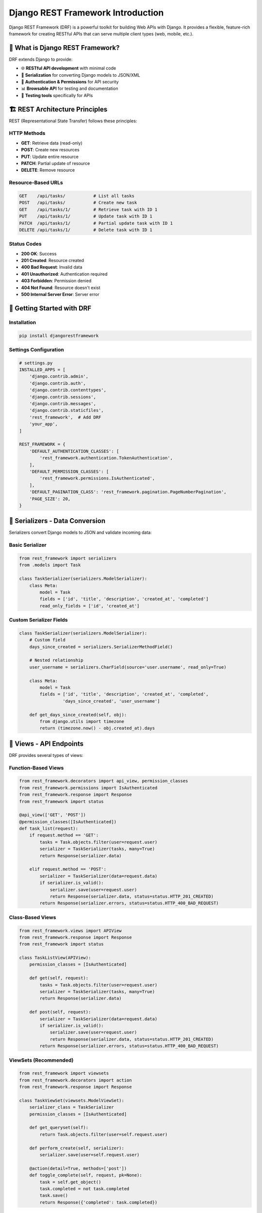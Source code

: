 ======================================
Django REST Framework Introduction
======================================

Django REST Framework (DRF) is a powerful toolkit for building Web APIs with Django. It provides a flexible, feature-rich framework for creating RESTful APIs that can serve multiple client types (web, mobile, etc.).

🎯 What is Django REST Framework?
=================================

DRF extends Django to provide:

* 🌐 **RESTful API development** with minimal code
* 📝 **Serialization** for converting Django models to JSON/XML
* 🔐 **Authentication & Permissions** for API security
* 📊 **Browsable API** for testing and documentation
* 🧪 **Testing tools** specifically for APIs

🏗️ REST Architecture Principles
===============================

REST (Representational State Transfer) follows these principles:

HTTP Methods
------------

* **GET**: Retrieve data (read-only)
* **POST**: Create new resources
* **PUT**: Update entire resource
* **PATCH**: Partial update of resource
* **DELETE**: Remove resource

Resource-Based URLs
-------------------

.. code-block:: text

    GET    /api/tasks/           # List all tasks
    POST   /api/tasks/           # Create new task
    GET    /api/tasks/1/         # Retrieve task with ID 1
    PUT    /api/tasks/1/         # Update task with ID 1
    PATCH  /api/tasks/1/         # Partial update task with ID 1
    DELETE /api/tasks/1/         # Delete task with ID 1

Status Codes
------------

* **200 OK**: Success
* **201 Created**: Resource created
* **400 Bad Request**: Invalid data
* **401 Unauthorized**: Authentication required
* **403 Forbidden**: Permission denied
* **404 Not Found**: Resource doesn't exist
* **500 Internal Server Error**: Server error

🚀 Getting Started with DRF
===========================

Installation
------------

.. code-block:: bash

    pip install djangorestframework

Settings Configuration
----------------------

.. code-block:: python

    # settings.py
    INSTALLED_APPS = [
        'django.contrib.admin',
        'django.contrib.auth',
        'django.contrib.contenttypes',
        'django.contrib.sessions',
        'django.contrib.messages',
        'django.contrib.staticfiles',
        'rest_framework',  # Add DRF
        'your_app',
    ]

    REST_FRAMEWORK = {
        'DEFAULT_AUTHENTICATION_CLASSES': [
            'rest_framework.authentication.TokenAuthentication',
        ],
        'DEFAULT_PERMISSION_CLASSES': [
            'rest_framework.permissions.IsAuthenticated',
        ],
        'DEFAULT_PAGINATION_CLASS': 'rest_framework.pagination.PageNumberPagination',
        'PAGE_SIZE': 20,
    }

📝 Serializers - Data Conversion
================================

Serializers convert Django models to JSON and validate incoming data:

Basic Serializer
----------------

.. code-block:: python

    from rest_framework import serializers
    from .models import Task

    class TaskSerializer(serializers.ModelSerializer):
        class Meta:
            model = Task
            fields = ['id', 'title', 'description', 'created_at', 'completed']
            read_only_fields = ['id', 'created_at']

Custom Serializer Fields
------------------------

.. code-block:: python

    class TaskSerializer(serializers.ModelSerializer):
        # Custom field
        days_since_created = serializers.SerializerMethodField()
        
        # Nested relationship
        user_username = serializers.CharField(source='user.username', read_only=True)
        
        class Meta:
            model = Task
            fields = ['id', 'title', 'description', 'created_at', 'completed', 
                     'days_since_created', 'user_username']
        
        def get_days_since_created(self, obj):
            from django.utils import timezone
            return (timezone.now() - obj.created_at).days

👀 Views - API Endpoints
========================

DRF provides several types of views:

Function-Based Views
--------------------

.. code-block:: python

    from rest_framework.decorators import api_view, permission_classes
    from rest_framework.permissions import IsAuthenticated
    from rest_framework.response import Response
    from rest_framework import status

    @api_view(['GET', 'POST'])
    @permission_classes([IsAuthenticated])
    def task_list(request):
        if request.method == 'GET':
            tasks = Task.objects.filter(user=request.user)
            serializer = TaskSerializer(tasks, many=True)
            return Response(serializer.data)
        
        elif request.method == 'POST':
            serializer = TaskSerializer(data=request.data)
            if serializer.is_valid():
                serializer.save(user=request.user)
                return Response(serializer.data, status=status.HTTP_201_CREATED)
            return Response(serializer.errors, status=status.HTTP_400_BAD_REQUEST)

Class-Based Views
-----------------

.. code-block:: python

    from rest_framework.views import APIView
    from rest_framework.response import Response
    from rest_framework import status

    class TaskListView(APIView):
        permission_classes = [IsAuthenticated]
        
        def get(self, request):
            tasks = Task.objects.filter(user=request.user)
            serializer = TaskSerializer(tasks, many=True)
            return Response(serializer.data)
        
        def post(self, request):
            serializer = TaskSerializer(data=request.data)
            if serializer.is_valid():
                serializer.save(user=request.user)
                return Response(serializer.data, status=status.HTTP_201_CREATED)
            return Response(serializer.errors, status=status.HTTP_400_BAD_REQUEST)

ViewSets (Recommended)
---------------------

.. code-block:: python

    from rest_framework import viewsets
    from rest_framework.decorators import action
    from rest_framework.response import Response

    class TaskViewSet(viewsets.ModelViewSet):
        serializer_class = TaskSerializer
        permission_classes = [IsAuthenticated]
        
        def get_queryset(self):
            return Task.objects.filter(user=self.request.user)
        
        def perform_create(self, serializer):
            serializer.save(user=self.request.user)
        
        @action(detail=True, methods=['post'])
        def toggle_complete(self, request, pk=None):
            task = self.get_object()
            task.completed = not task.completed
            task.save()
            return Response({'completed': task.completed})

🔗 URL Routing
==============

Manual URL Patterns
-------------------

.. code-block:: python

    from django.urls import path
    from . import views

    urlpatterns = [
        path('tasks/', views.TaskListView.as_view(), name='task-list'),
        path('tasks/<int:pk>/', views.TaskDetailView.as_view(), name='task-detail'),
    ]

Router (For ViewSets)
--------------------

.. code-block:: python

    from rest_framework.routers import DefaultRouter
    from django.urls import path, include
    from . import views

    router = DefaultRouter()
    router.register(r'tasks', views.TaskViewSet, basename='task')
    router.register(r'todos', views.TodoViewSet, basename='todo')

    urlpatterns = [
        path('api/', include(router.urls)),
    ]

🎯 Our Todo App API Structure
=============================

Let's examine our todo application's API:

Task API
--------

.. code-block:: python

    class TaskViewSet(viewsets.ModelViewSet):
        serializer_class = TaskSerializer
        permission_classes = [IsAuthenticated]
        
        def get_queryset(self):
            return Task.objects.filter(user=self.request.user)
        
        def perform_create(self, serializer):
            serializer.save(user=self.request.user)
        
        @action(detail=True, methods=['get'])
        def todos(self, request, pk=None):
            """Get all todos for a specific task."""
            task = self.get_object()
            todos = Todo.objects.filter(task=task)
            serializer = TodoSerializer(todos, many=True)
            return Response(serializer.data)

Todo API
--------

.. code-block:: python

    class TodoViewSet(viewsets.ModelViewSet):
        serializer_class = TodoSerializer
        permission_classes = [IsAuthenticated]
        
        def get_queryset(self):
            return Todo.objects.filter(user=self.request.user)
        
        def perform_create(self, serializer):
            serializer.save(user=self.request.user)
        
        @action(detail=True, methods=['post'])
        def toggle_complete(self, request, pk=None):
            """Toggle todo completion status."""
            todo = self.get_object()
            todo.completed = not todo.completed
            todo.save()
            return Response({'completed': todo.completed})

API Endpoints Generated
----------------------

.. code-block:: text

    GET    /api/tasks/              # List user's tasks
    POST   /api/tasks/              # Create new task
    GET    /api/tasks/{id}/         # Get specific task
    PUT    /api/tasks/{id}/         # Update task
    PATCH  /api/tasks/{id}/         # Partial update task
    DELETE /api/tasks/{id}/         # Delete task
    GET    /api/tasks/{id}/todos/   # Get todos for task

    GET    /api/todos/              # List user's todos
    POST   /api/todos/              # Create new todo
    GET    /api/todos/{id}/         # Get specific todo
    PUT    /api/todos/{id}/         # Update todo
    PATCH  /api/todos/{id}/         # Partial update todo
    DELETE /api/todos/{id}/         # Delete todo
    POST   /api/todos/{id}/toggle_complete/  # Toggle completion

🔐 Authentication
=================

Token Authentication Setup
--------------------------

.. code-block:: python

    # settings.py
    INSTALLED_APPS = [
        # ...
        'rest_framework.authtoken',
    ]

    REST_FRAMEWORK = {
        'DEFAULT_AUTHENTICATION_CLASSES': [
            'rest_framework.authentication.TokenAuthentication',
        ],
    }

.. code-block:: bash

    # Create tokens for existing users
    python manage.py drf_create_token <username>

Custom Login API
----------------

.. code-block:: python

    from rest_framework.views import APIView
    from rest_framework.response import Response
    from rest_framework import status
    from django.contrib.auth import authenticate
    from rest_framework.authtoken.models import Token

    class APILoginView(APIView):
        def post(self, request):
            username = request.data.get('username')
            password = request.data.get('password')
            
            if username and password:
                user = authenticate(username=username, password=password)
                if user:
                    token, created = Token.objects.get_or_create(user=user)
                    return Response({
                        'token': token.key,
                        'user_id': user.id,
                        'username': user.username
                    })
                else:
                    return Response(
                        {'error': 'Invalid credentials'}, 
                        status=status.HTTP_401_UNAUTHORIZED
                    )
            else:
                return Response(
                    {'error': 'Username and password required'}, 
                    status=status.HTTP_400_BAD_REQUEST
                )

Using Authentication in Requests
--------------------------------

.. code-block:: javascript

    // Frontend usage
    const token = localStorage.getItem('auth_token');

    fetch('/api/tasks/', {
        headers: {
            'Authorization': `Token ${token}`,
            'Content-Type': 'application/json',
        }
    })

🛡️ Permissions
===============

Built-in Permissions
--------------------

.. code-block:: python

    from rest_framework.permissions import (
        IsAuthenticated,
        IsAuthenticatedOrReadOnly,
        AllowAny,
        IsAdminUser
    )

    class TaskViewSet(viewsets.ModelViewSet):
        serializer_class = TaskSerializer
        permission_classes = [IsAuthenticated]  # Only authenticated users

Custom Permissions
------------------

.. code-block:: python

    from rest_framework import permissions

    class IsOwnerOrReadOnly(permissions.BasePermission):
        """Custom permission to only allow owners to edit their tasks."""
        
        def has_object_permission(self, request, view, obj):
            # Read permissions for any request
            if request.method in permissions.SAFE_METHODS:
                return True
            
            # Write permissions only to the owner
            return obj.user == request.user

    class TaskViewSet(viewsets.ModelViewSet):
        serializer_class = TaskSerializer
        permission_classes = [IsAuthenticated, IsOwnerOrReadOnly]

📊 Browsable API
================

DRF provides a web interface for testing APIs:

.. code-block:: python

    # urls.py
    from rest_framework import urls

    urlpatterns = [
        path('api-auth/', include('rest_framework.urls')),  # Login/logout for browsable API
        path('api/', include(router.urls)),
    ]

Visit ``http://localhost:8000/api/tasks/`` in your browser to see the browsable API interface.

🧪 Testing APIs
===============

.. code-block:: python

    from rest_framework.test import APITestCase
    from rest_framework import status
    from django.contrib.auth.models import User
    from rest_framework.authtoken.models import Token
    from .models import Task

    class TaskAPITest(APITestCase):
        def setUp(self):
            self.user = User.objects.create_user(
                username='testuser',
                password='testpass123'
            )
            self.token = Token.objects.create(user=self.user)
            self.client.credentials(HTTP_AUTHORIZATION='Token ' + self.token.key)
        
        def test_create_task(self):
            """Test creating a task via API."""
            data = {'title': 'Test Task', 'description': 'Test Description'}
            response = self.client.post('/api/tasks/', data, format='json')
            self.assertEqual(response.status_code, status.HTTP_201_CREATED)
            self.assertEqual(Task.objects.count(), 1)
            self.assertEqual(Task.objects.get().title, 'Test Task')
        
        def test_list_tasks(self):
            """Test listing user's tasks."""
            Task.objects.create(title='Task 1', user=self.user)
            Task.objects.create(title='Task 2', user=self.user)
            
            response = self.client.get('/api/tasks/')
            self.assertEqual(response.status_code, status.HTTP_200_OK)
            self.assertEqual(len(response.data), 2)

🎓 Best Practices
=================

1. Use ViewSets for CRUD Operations
-----------------------------------

.. code-block:: python

    # Good: Full CRUD with minimal code
    class TaskViewSet(viewsets.ModelViewSet):
        serializer_class = TaskSerializer
        permission_classes = [IsAuthenticated]

2. Validate Data Properly
-------------------------

.. code-block:: python

    class TaskSerializer(serializers.ModelSerializer):
        class Meta:
            model = Task
            fields = ['title', 'description']
        
        def validate_title(self, value):
            if len(value) < 3:
                raise serializers.ValidationError("Title must be at least 3 characters.")
            return value

3. Filter Querysets by User
---------------------------

.. code-block:: python

    def get_queryset(self):
        return Task.objects.filter(user=self.request.user)

4. Use Proper HTTP Status Codes
-------------------------------

.. code-block:: python

    return Response(data, status=status.HTTP_201_CREATED)  # For creation
    return Response(errors, status=status.HTTP_400_BAD_REQUEST)  # For validation errors

5. Handle Errors Gracefully
---------------------------

.. code-block:: python

    from rest_framework.exceptions import NotFound

    @action(detail=True)
    def custom_action(self, request, pk=None):
        try:
            obj = self.get_object()
            # Process object
            return Response(data)
        except SomeModel.DoesNotExist:
            raise NotFound("Resource not found")

📖 Next Steps
=============

1. 📝 **Serializers**: Deep dive into `Serializers <./02-serializers.rst>`_
2. 🏗️ **ViewSets**: Master `Views and ViewSets <./03-views-viewsets.rst>`_
3. 🔐 **Authentication**: Secure your API with `Authentication <./04-authentication.rst>`_
4. 🛡️ **Permissions**: Control access with `Permissions <./05-permissions.rst>`_

🔗 Official Resources
=====================

* 📚 `DRF Documentation <https://www.django-rest-framework.org/>`_
* 🎓 `DRF Tutorial <https://www.django-rest-framework.org/tutorial/quickstart/>`_
* 📖 `API Guide <https://www.django-rest-framework.org/api-guide/>`_

---

Django REST Framework makes building APIs enjoyable and efficient. With its powerful features and Django integration, you can create robust APIs that serve any client! 🚀

Ready to dive deeper? Let's explore `Serializers <./02-serializers.rst>`_ next!